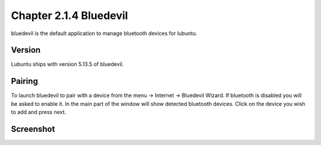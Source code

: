 Chapter 2.1.4 Bluedevil
=======================

bluedevil is the default application to manage bluetooth devices for lubuntu.



Version
-------
Lubuntu ships with version 5.13.5 of bluedevil. 

Pairing
-------
To launch bluedevil to pair with a device from the menu -> Internet -> Bluedevil Wizard. If bluetooth is disabled you will be asked to enable it. In the main part of the window will show detected bluetooth devices. Click on the device you wish to add and press next.  

Screenshot
-------

.. image:: bluedevilwizard.png

